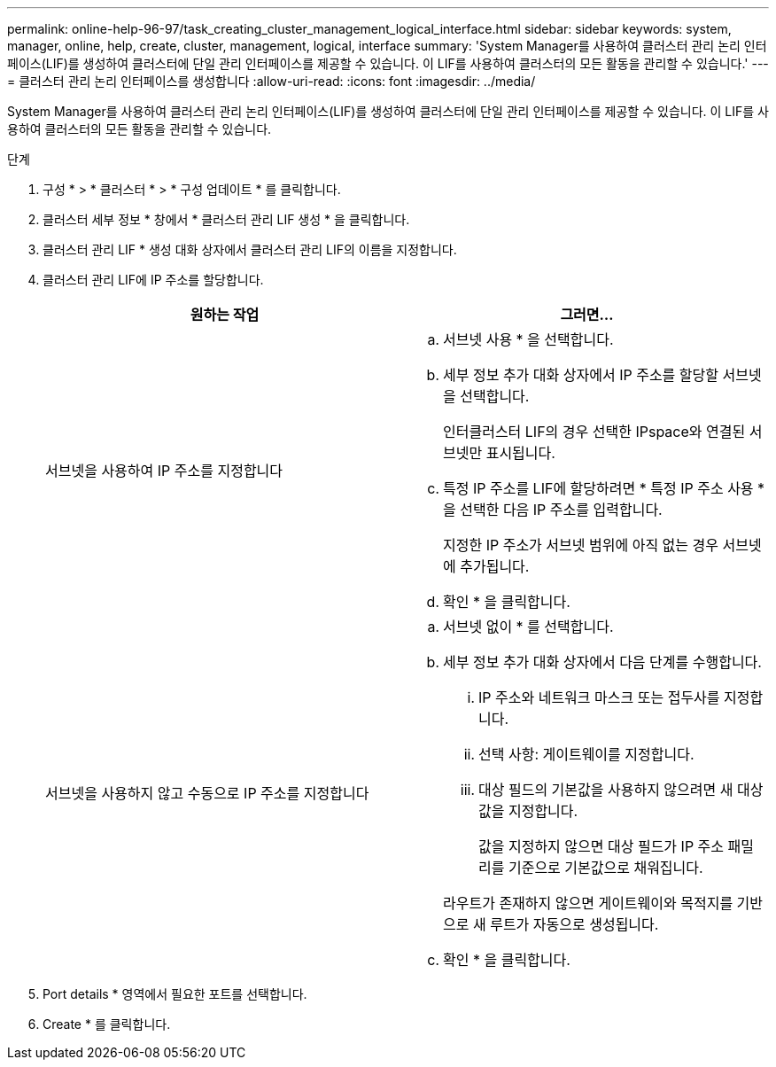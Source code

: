 ---
permalink: online-help-96-97/task_creating_cluster_management_logical_interface.html 
sidebar: sidebar 
keywords: system, manager, online, help, create, cluster, management, logical, interface 
summary: 'System Manager를 사용하여 클러스터 관리 논리 인터페이스(LIF)를 생성하여 클러스터에 단일 관리 인터페이스를 제공할 수 있습니다. 이 LIF를 사용하여 클러스터의 모든 활동을 관리할 수 있습니다.' 
---
= 클러스터 관리 논리 인터페이스를 생성합니다
:allow-uri-read: 
:icons: font
:imagesdir: ../media/


[role="lead"]
System Manager를 사용하여 클러스터 관리 논리 인터페이스(LIF)를 생성하여 클러스터에 단일 관리 인터페이스를 제공할 수 있습니다. 이 LIF를 사용하여 클러스터의 모든 활동을 관리할 수 있습니다.

.단계
. 구성 * > * 클러스터 * > * 구성 업데이트 * 를 클릭합니다.
. 클러스터 세부 정보 * 창에서 * 클러스터 관리 LIF 생성 * 을 클릭합니다.
. 클러스터 관리 LIF * 생성 대화 상자에서 클러스터 관리 LIF의 이름을 지정합니다.
. 클러스터 관리 LIF에 IP 주소를 할당합니다.
+
|===
| 원하는 작업 | 그러면... 


 a| 
서브넷을 사용하여 IP 주소를 지정합니다
 a| 
.. 서브넷 사용 * 을 선택합니다.
.. 세부 정보 추가 대화 상자에서 IP 주소를 할당할 서브넷을 선택합니다.
+
인터클러스터 LIF의 경우 선택한 IPspace와 연결된 서브넷만 표시됩니다.

.. 특정 IP 주소를 LIF에 할당하려면 * 특정 IP 주소 사용 * 을 선택한 다음 IP 주소를 입력합니다.
+
지정한 IP 주소가 서브넷 범위에 아직 없는 경우 서브넷에 추가됩니다.

.. 확인 * 을 클릭합니다.




 a| 
서브넷을 사용하지 않고 수동으로 IP 주소를 지정합니다
 a| 
.. 서브넷 없이 * 를 선택합니다.
.. 세부 정보 추가 대화 상자에서 다음 단계를 수행합니다.
+
... IP 주소와 네트워크 마스크 또는 접두사를 지정합니다.
... 선택 사항: 게이트웨이를 지정합니다.
... 대상 필드의 기본값을 사용하지 않으려면 새 대상 값을 지정합니다.
+
값을 지정하지 않으면 대상 필드가 IP 주소 패밀리를 기준으로 기본값으로 채워집니다.



+
라우트가 존재하지 않으면 게이트웨이와 목적지를 기반으로 새 루트가 자동으로 생성됩니다.

.. 확인 * 을 클릭합니다.


|===
. Port details * 영역에서 필요한 포트를 선택합니다.
. Create * 를 클릭합니다.

